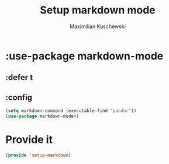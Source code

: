 #+TITLE: Setup markdown mode
#+DESCRIPTION:
#+AUTHOR: Maximilian Kuschewski
#+PROPERTY: my-file-type emacs-config-package

* :use-package markdown-mode
** :defer t
** :config
#+begin_src emacs-lisp
(setq markdown-command (executable-find "pandoc"))
(use-package markdown-mode+)
#+end_src
* Provide it
#+begin_src emacs-lisp
(provide 'setup-markdown)
#+end_src
